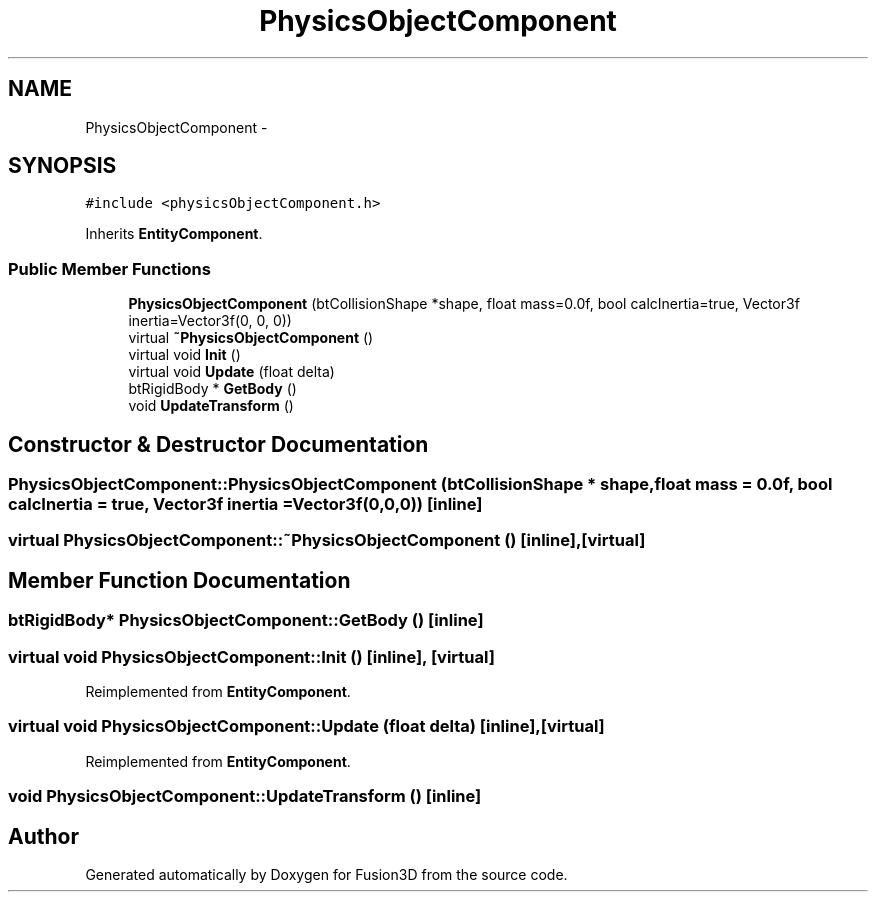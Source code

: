 .TH "PhysicsObjectComponent" 3 "Tue Nov 24 2015" "Version 0.0.0.1" "Fusion3D" \" -*- nroff -*-
.ad l
.nh
.SH NAME
PhysicsObjectComponent \- 
.SH SYNOPSIS
.br
.PP
.PP
\fC#include <physicsObjectComponent\&.h>\fP
.PP
Inherits \fBEntityComponent\fP\&.
.SS "Public Member Functions"

.in +1c
.ti -1c
.RI "\fBPhysicsObjectComponent\fP (btCollisionShape *shape, float mass=0\&.0f, bool calcInertia=true, Vector3f inertia=Vector3f(0, 0, 0))"
.br
.ti -1c
.RI "virtual \fB~PhysicsObjectComponent\fP ()"
.br
.ti -1c
.RI "virtual void \fBInit\fP ()"
.br
.ti -1c
.RI "virtual void \fBUpdate\fP (float delta)"
.br
.ti -1c
.RI "btRigidBody * \fBGetBody\fP ()"
.br
.ti -1c
.RI "void \fBUpdateTransform\fP ()"
.br
.in -1c
.SH "Constructor & Destructor Documentation"
.PP 
.SS "PhysicsObjectComponent::PhysicsObjectComponent (btCollisionShape * shape, float mass = \fC0\&.0f\fP, bool calcInertia = \fCtrue\fP, \fBVector3f\fP inertia = \fC\fBVector3f\fP(0,0,0)\fP)\fC [inline]\fP"

.SS "virtual PhysicsObjectComponent::~PhysicsObjectComponent ()\fC [inline]\fP, \fC [virtual]\fP"

.SH "Member Function Documentation"
.PP 
.SS "btRigidBody* PhysicsObjectComponent::GetBody ()\fC [inline]\fP"

.SS "virtual void PhysicsObjectComponent::Init ()\fC [inline]\fP, \fC [virtual]\fP"

.PP
Reimplemented from \fBEntityComponent\fP\&.
.SS "virtual void PhysicsObjectComponent::Update (float delta)\fC [inline]\fP, \fC [virtual]\fP"

.PP
Reimplemented from \fBEntityComponent\fP\&.
.SS "void PhysicsObjectComponent::UpdateTransform ()\fC [inline]\fP"


.SH "Author"
.PP 
Generated automatically by Doxygen for Fusion3D from the source code\&.
